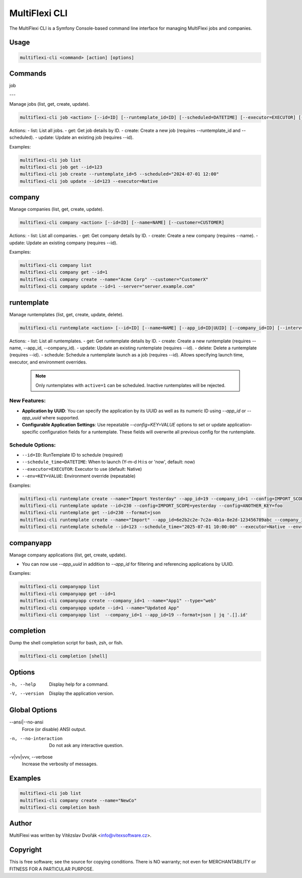 .. _multiflexi-cli:

MultiFlexi CLI
==============

The MultiFlexi CLI is a Symfony Console-based command line interface for managing MultiFlexi jobs and companies.

Usage
-----

.. code-block:: bash

    multiflexi-cli <command> [action] [options]

Commands
--------

job

---

Manage jobs (list, get, create, update).

.. code-block:: bash

    multiflexi-cli job <action> [--id=ID] [--runtemplate_id=ID] [--scheduled=DATETIME] [--executor=EXECUTOR] [--schedule_type=TYPE] [--app_id=ID]

Actions:
- list:   List all jobs.
- get:    Get job details by ID.
- create: Create a new job (requires --runtemplate_id and --scheduled).
- update: Update an existing job (requires --id).

Examples:

.. code-block:: bash

    multiflexi-cli job list
    multiflexi-cli job get --id=123
    multiflexi-cli job create --runtemplate_id=5 --scheduled="2024-07-01 12:00"
    multiflexi-cli job update --id=123 --executor=Native

company
-------

Manage companies (list, get, create, update).

.. code-block:: bash

    multiflexi-cli company <action> [--id=ID] [--name=NAME] [--customer=CUSTOMER]

Actions:
- list:   List all companies.
- get:    Get company details by ID.
- create: Create a new company (requires --name).
- update: Update an existing company (requires --id).

Examples:

.. code-block:: bash

    multiflexi-cli company list
    multiflexi-cli company get --id=1
    multiflexi-cli company create --name="Acme Corp" --customer="CustomerX"
    multiflexi-cli company update --id=1 --server="server.example.com"

runtemplate
----------

Manage runtemplates (list, get, create, update, delete).

.. code-block:: bash

    multiflexi-cli runtemplate <action> [--id=ID] [--name=NAME] [--app_id=ID|UUID] [--company_id=ID] [--interv=CODE] [--active=0|1] [--config=KEY=VALUE ...]

Actions:
- list:   List all runtemplates.
- get:    Get runtemplate details by ID.
- create: Create a new runtemplate (requires --name, --app_id, --company_id).
- update: Update an existing runtemplate (requires --id).
- delete: Delete a runtemplate (requires --id).
- schedule: Schedule a runtemplate launch as a job (requires --id). Allows specifying launch time, executor, and environment overrides.

  .. note::

     Only runtemplates with ``active=1`` can be scheduled. Inactive runtemplates will be rejected.

New Features:
^^^^^^^^^^^^^
- **Application by UUID**: You can specify the application by its UUID as well as its numeric ID using `--app_id` or `--app_uuid` where supported.
- **Configurable Application Settings**: Use repeatable `--config=KEY=VALUE` options to set or update application-specific configuration fields for a runtemplate. These fields will overwrite all previous config for the runtemplate.

Schedule Options:
^^^^^^^^^^^^^^^^^
- ``--id=ID``: RunTemplate ID to schedule (required)
- ``--schedule_time=DATETIME``: When to launch (Y-m-d H:i:s or 'now', default: now)
- ``--executor=EXECUTOR``: Executor to use (default: Native)
- ``--env=KEY=VALUE``: Environment override (repeatable)

Examples:

.. code-block:: bash

    multiflexi-cli runtemplate create --name="Import Yesterday" --app_id=19 --company_id=1 --config=IMPORT_SCOPE=yesterday --config=ANOTHER_KEY=foo
    multiflexi-cli runtemplate update --id=230 --config=IMPORT_SCOPE=yesterday --config=ANOTHER_KEY=foo
    multiflexi-cli runtemplate get --id=230 --format=json
    multiflexi-cli runtemplate create --name="Import" --app_id=6e2b2c2e-7c2a-4b1a-8e2d-123456789abc --company_id=1
    multiflexi-cli runtemplate schedule --id=123 --schedule_time="2025-07-01 10:00:00" --executor=Native --env=FOO=bar --env=BAZ=qux

companyapp
----------

Manage company applications (list, get, create, update).

- You can now use `--app_uuid` in addition to `--app_id` for filtering and referencing applications by UUID.

Examples:


.. code-block:: bash

    multiflexi-cli companyapp list
    multiflexi-cli companyapp get --id=1
    multiflexi-cli companyapp create --company_id=1 --name="App1" --type="web"
    multiflexi-cli companyapp update --id=1 --name="Updated App"
    multiflexi-cli companyapp list  --company_id=1 --app_id=19 --format=json | jq '.[].id'

completion
----------

Dump the shell completion script for bash, zsh, or fish.

.. code-block:: bash

    multiflexi-cli completion [shell]

Options
-------

-h, --help
    Display help for a command.

-V, --version
    Display the application version.

Global Options
--------------

--ansi|--no-ansi
    Force (or disable) ANSI output.

-n, --no-interaction
    Do not ask any interactive question.

-v|vv|vvv, --verbose
    Increase the verbosity of messages.

Examples
--------

.. code-block:: bash

    multiflexi-cli job list
    multiflexi-cli company create --name="NewCo"
    multiflexi-cli completion bash

Author
------

MultiFlexi was written by Vítězslav Dvořák <info@vitexsoftware.cz>.

Copyright
---------

This is free software; see the source for copying conditions. There is NO warranty; not even for MERCHANTABILITY or FITNESS FOR A PARTICULAR PURPOSE.
